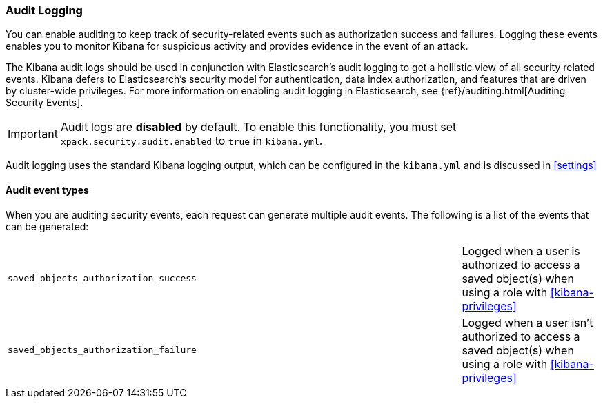 [role="xpack"]
[[xpack-security-audit-logging]]
===  Audit Logging

You can enable auditing to keep track of security-related events such as
authorization success and failures. Logging these events enables you
to monitor Kibana for suspicious activity and provides evidence in the
event of an attack.

The Kibana audit logs should be used in conjunction with Elasticsearch's
audit logging to get a hollistic view of all security related events. 
Kibana defers to Elasticsearch's security model for authentication, data
index authorization, and features that are driven by cluster-wide privileges.
For more information on enabling audit logging in Elasticsearch, see
{ref}/auditing.html[Auditing Security Events].

[IMPORTANT]
============================================================================
Audit logs are **disabled** by default. To enable this functionality, you
must set `xpack.security.audit.enabled` to `true` in `kibana.yml`.
============================================================================

Audit logging uses the standard Kibana logging output, which can be configured
in the `kibana.yml` and is discussed in <<settings>>

==== Audit event types

When you are auditing security events, each request can generate 
multiple audit events. The following is a list of the events that can be generated:

|======
| `saved_objects_authorization_success`    | | | Logged when a user is authorized to access a saved
                                                 object(s) when using a role with <<kibana-privileges>>
| `saved_objects_authorization_failure`    | | | Logged when a user isn't authorized to access a saved
                                                 object(s) when using a role with <<kibana-privileges>>
|======